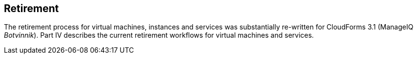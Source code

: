 [[part4]]
[part]
:numbered!:
== Retirement

The retirement process for virtual machines, instances and services was substantially re-written for CloudForms 3.1 (ManageIQ _Botvinnik_). Part IV describes the current retirement workflows for virtual machines and services.